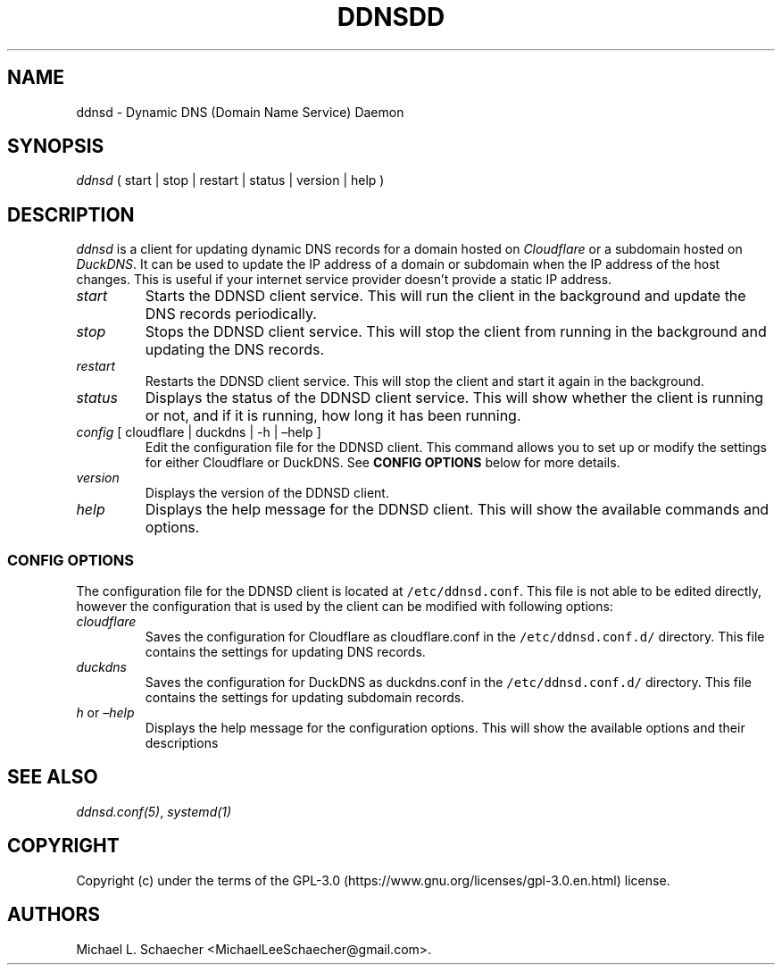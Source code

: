 .\" Automatically generated by Pandoc 2.9.2.1
.\"
.TH "DDNSDD" "1" "2025-07-20" "DDNSDD" "User Commands"
.hy
.SH NAME
.PP
ddnsd - Dynamic DNS (Domain Name Service) Daemon
.SH SYNOPSIS
.PP
\f[I]ddnsd\f[R] ( start | stop | restart | status | version | help )
.SH DESCRIPTION
.PP
\f[I]ddnsd\f[R] is a client for updating dynamic DNS records for a
domain hosted on \f[I]Cloudflare\f[R] or a subdomain hosted on
\f[I]DuckDNS\f[R].
It can be used to update the IP address of a domain or subdomain when
the IP address of the host changes.
This is useful if your internet service provider doesn\[cq]t provide a
static IP address.
.TP
\f[I]start\f[R]
Starts the DDNSD client service.
This will run the client in the background and update the DNS records
periodically.
.TP
\f[I]stop\f[R]
Stops the DDNSD client service.
This will stop the client from running in the background and updating
the DNS records.
.TP
\f[I]restart\f[R]
Restarts the DDNSD client service.
This will stop the client and start it again in the background.
.TP
\f[I]status\f[R]
Displays the status of the DDNSD client service.
This will show whether the client is running or not, and if it is
running, how long it has been running.
.TP
\f[I]config\f[R] [ cloudflare | duckdns | -h | \[en]help ]
Edit the configuration file for the DDNSD client.
This command allows you to set up or modify the settings for either
Cloudflare or DuckDNS.
See \f[B]CONFIG OPTIONS\f[R] below for more details.
.TP
\f[I]version\f[R]
Displays the version of the DDNSD client.
.TP
\f[I]help\f[R]
Displays the help message for the DDNSD client.
This will show the available commands and options.
.SS CONFIG OPTIONS
.PP
The configuration file for the DDNSD client is located at
\f[C]/etc/ddnsd.conf\f[R].
This file is not able to be edited directly, however the configuration
that is used by the client can be modified with following options:
.TP
\f[I]cloudflare\f[R]
Saves the configuration for Cloudflare as cloudflare.conf in the
\f[C]/etc/ddnsd.conf.d/\f[R] directory.
This file contains the settings for updating DNS records.
.TP
\f[I]duckdns\f[R]
Saves the configuration for DuckDNS as duckdns.conf in the
\f[C]/etc/ddnsd.conf.d/\f[R] directory.
This file contains the settings for updating subdomain records.
.TP
\f[I]h\f[R] or \f[I]\[en]help\f[R]
Displays the help message for the configuration options.
This will show the available options and their descriptions
.SH SEE ALSO
.PP
\f[I]ddnsd.conf(5)\f[R], \f[I]systemd(1)\f[R]
.SH COPYRIGHT
.PP
Copyright (c) under the terms of the
GPL-3.0 (https://www.gnu.org/licenses/gpl-3.0.en.html) license.
.SH AUTHORS
Michael L. Schaecher <MichaelLeeSchaecher@gmail.com>.
